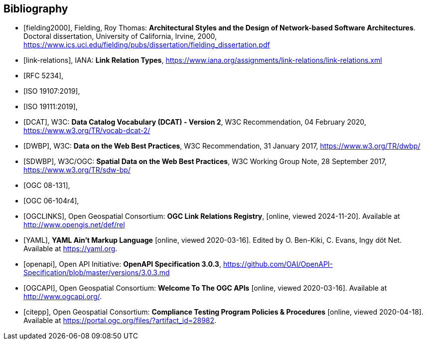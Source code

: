 [bibliography]
[[Bibliography]]
== Bibliography


* [[[fielding2000]]], Fielding, Roy Thomas: *Architectural Styles and the Design of Network-based Software Architectures*. Doctoral dissertation, University of California, Irvine, 2000, https://www.ics.uci.edu/~fielding/pubs/dissertation/fielding_dissertation.pdf[https://www.ics.uci.edu/fielding/pubs/dissertation/fielding_dissertation.pdf]
* [[[link-relations]]], IANA: **Link Relation Types**, https://www.iana.org/assignments/link-relations/link-relations.xml
* [[[rfc5234,RFC 5234]]],
* [[[iso19107,ISO 19107:2019]]],
* [[[iso19111,ISO 19111:2019]]],
* [[[DCAT]]], W3C: **Data Catalog Vocabulary (DCAT) - Version 2**, W3C Recommendation, 04 February 2020, https://www.w3.org/TR/vocab-dcat-2/
* [[[DWBP]]], W3C: **Data on the Web Best Practices**, W3C Recommendation, 31 January 2017, https://www.w3.org/TR/dwbp/
* [[[SDWBP]]], W3C/OGC: **Spatial Data on the Web Best Practices**, W3C Working Group Note, 28 September 2017, https://www.w3.org/TR/sdw-bp/
* [[[ogc08-131,OGC 08-131]]],
* [[[ogc06-104r4,OGC 06-104r4]]],
* [[[OGCLINKS]]], Open Geospatial Consortium: *OGC Link Relations Registry*, [online, viewed 2024-11-20]. Available at http://www.opengis.net/def/rel
* [[[YAML]]], **YAML Ain't Markup Language** [online, viewed 2020-03-16]. Edited by O. Ben-Kiki, C. Evans, Ingy döt Net. Available at https://yaml.org[https://yaml.org].
* [[[openapi]]], Open API Initiative: **OpenAPI Specification 3.0.3**, https://github.com/OAI/OpenAPI-Specification/blob/master/versions/3.0.3.md[https://github.com/OAI/OpenAPI-Specification/blob/master/versions/3.0.3.md]
* [[[OGCAPI]]], Open Geospatial Consortium: *Welcome To The OGC APIs* [online, viewed 2020-03-16]. Available at http://www.ogcapi.org/[http://www.ogcapi.org/].
* [[[citepp]]], Open Geospatial Consortium: *Compliance Testing Program Policies & Procedures* [online, viewed 2020-04-18]. Available at https://portal.ogc.org/files/?artifact_id=28982&version=7[https://portal.ogc.org/files/?artifact_id=28982].
